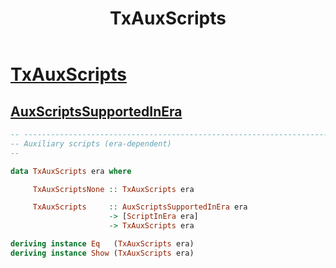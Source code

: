 :PROPERTIES:
:ID:       80ab3342-c908-46e2-968f-64c24a45b56f
:END:
#+title: TxAuxScripts

* [[https://input-output-hk.github.io/cardano-node/cardano-api/lib/Cardano-Api-TxBody.html#t:TxAuxScripts][TxAuxScripts]]
** [[id:6d1f5471-ebbe-4a5e-90f6-93ce9c6e6059][AuxScriptsSupportedInEra]]

#+begin_src haskell
-- ----------------------------------------------------------------------------
-- Auxiliary scripts (era-dependent)
--

data TxAuxScripts era where

     TxAuxScriptsNone :: TxAuxScripts era

     TxAuxScripts     :: AuxScriptsSupportedInEra era
                      -> [ScriptInEra era]
                      -> TxAuxScripts era

deriving instance Eq   (TxAuxScripts era)
deriving instance Show (TxAuxScripts era)

#+end_src
